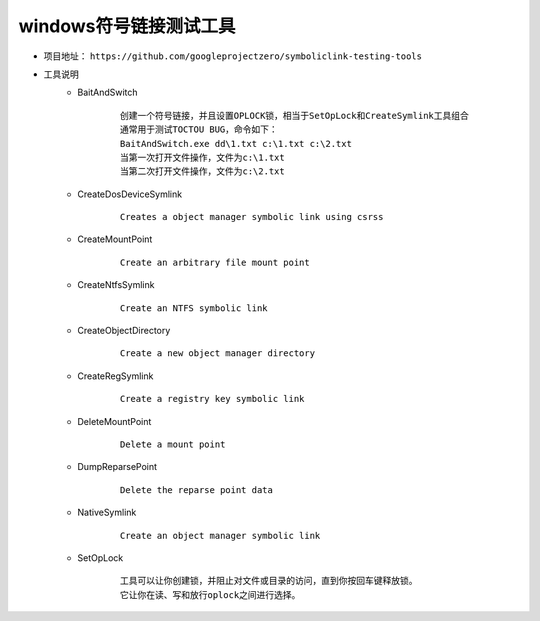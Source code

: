 windows符号链接测试工具
========================================
+ 项目地址： ``https://github.com/googleprojectzero/symboliclink-testing-tools``
+ 工具说明
    - BaitAndSwitch 
        ::
        
            创建一个符号链接，并且设置OPLOCK锁，相当于SetOpLock和CreateSymlink工具组合
            通常用于测试TOCTOU BUG，命令如下：
            BaitAndSwitch.exe dd\1.txt c:\1.txt c:\2.txt
            当第一次打开文件操作，文件为c:\1.txt
            当第二次打开文件操作，文件为c:\2.txt
    - CreateDosDeviceSymlink
        ::
        
            Creates a object manager symbolic link using csrss
    - CreateMountPoint
        :: 
        
            Create an arbitrary file mount point
    - CreateNtfsSymlink
        :: 
        
            Create an NTFS symbolic link
    - CreateObjectDirectory
        :: 
        
            Create a new object manager directory
    - CreateRegSymlink
        :: 
        
            Create a registry key symbolic link
    - DeleteMountPoint
        :: 
        
            Delete a mount point
    - DumpReparsePoint
        :: 
        
            Delete the reparse point data
    - NativeSymlink
        ::
        
            Create an object manager symbolic link
    - SetOpLock
        :: 
        
            工具可以让你创建锁，并阻止对文件或目录的访问，直到你按回车键释放锁。
            它让你在读、写和放行oplock之间进行选择。